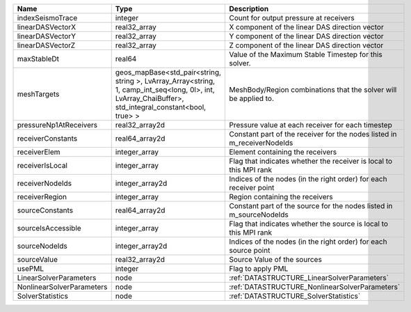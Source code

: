 

========================= ====================================================================================================================================================== ======================================================================= 
Name                      Type                                                                                                                                                   Description                                                             
========================= ====================================================================================================================================================== ======================================================================= 
indexSeismoTrace          integer                                                                                                                                                Count for output pressure at receivers                                  
linearDASVectorX          real32_array                                                                                                                                           X component of the linear DAS direction vector                          
linearDASVectorY          real32_array                                                                                                                                           Y component of the linear DAS direction vector                          
linearDASVectorZ          real32_array                                                                                                                                           Z component of the linear DAS direction vector                          
maxStableDt               real64                                                                                                                                                 Value of the Maximum Stable Timestep for this solver.                   
meshTargets               geos_mapBase<std_pair<string, string >, LvArray_Array<string, 1, camp_int_seq<long, 0l>, int, LvArray_ChaiBuffer>, std_integral_constant<bool, true> > MeshBody/Region combinations that the solver will be applied to.        
pressureNp1AtReceivers    real32_array2d                                                                                                                                         Pressure value at each receiver for each timestep                       
receiverConstants         real64_array2d                                                                                                                                         Constant part of the receiver for the nodes listed in m_receiverNodeIds 
receiverElem              integer_array                                                                                                                                          Element containing the receivers                                        
receiverIsLocal           integer_array                                                                                                                                          Flag that indicates whether the receiver is local to this MPI rank      
receiverNodeIds           integer_array2d                                                                                                                                        Indices of the nodes (in the right order) for each receiver point       
receiverRegion            integer_array                                                                                                                                          Region containing the receivers                                         
sourceConstants           real64_array2d                                                                                                                                         Constant part of the source for the nodes listed in m_sourceNodeIds     
sourceIsAccessible        integer_array                                                                                                                                          Flag that indicates whether the source is local to this MPI rank        
sourceNodeIds             integer_array2d                                                                                                                                        Indices of the nodes (in the right order) for each source point         
sourceValue               real32_array2d                                                                                                                                         Source Value of the sources                                             
usePML                    integer                                                                                                                                                Flag to apply PML                                                       
LinearSolverParameters    node                                                                                                                                                   :ref:`DATASTRUCTURE_LinearSolverParameters`                             
NonlinearSolverParameters node                                                                                                                                                   :ref:`DATASTRUCTURE_NonlinearSolverParameters`                          
SolverStatistics          node                                                                                                                                                   :ref:`DATASTRUCTURE_SolverStatistics`                                   
========================= ====================================================================================================================================================== ======================================================================= 


